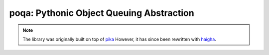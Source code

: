 poqa: Pythonic Object Queuing Abstraction
=============================================

.. Note::

    The library was originally built on top of pika_ 
    However, it has since been rewritten with haigha_.

.. _pika: http://pika.github.com/
.. _haigha: https://github.com/agoragames/haigha/
